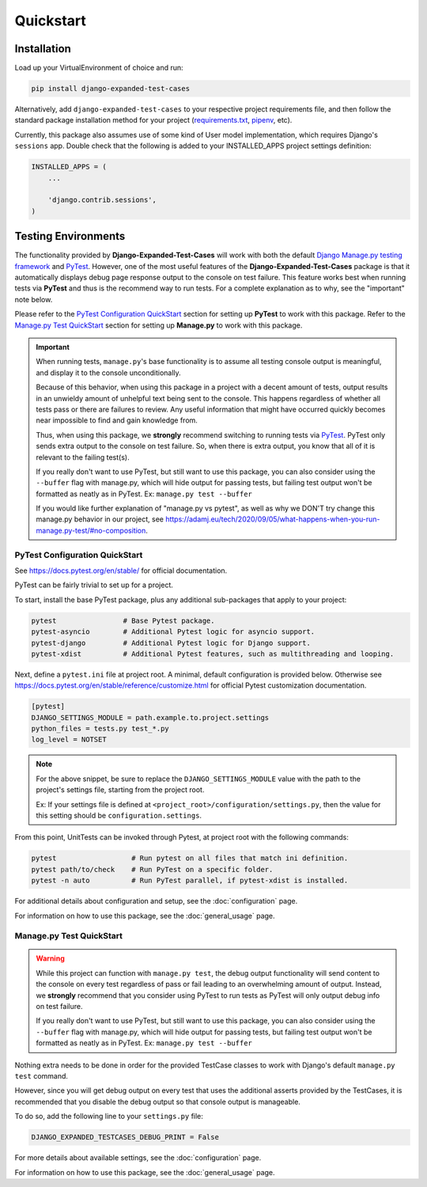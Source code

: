 Quickstart
**********


Installation
============

Load up your VirtualEnvironment of choice and run:

.. code:: python

    pip install django-expanded-test-cases


Alternatively, add ``django-expanded-test-cases`` to your respective project
requirements file, and then follow the standard package installation method
for your project
(`requirements.txt <https://pip.pypa.io/en/stable/user_guide/#requirements-files>`_,
`pipenv <https://pipenv.pypa.io/en/latest/>`_, etc).


Currently, this package also assumes use of some kind of User model
implementation, which requires Django's ``sessions`` app.
Double check that the following is added to your INSTALLED_APPS project settings
definition:

.. code:: python

    INSTALLED_APPS = (
        ...

        'django.contrib.sessions',
    )


Testing Environments
====================

The functionality provided by **Django-Expanded-Test-Cases** will work with
both the default
`Django Manage.py testing framework <https://docs.djangoproject.com/en/dev/topics/testing/overview/>`_
and `PyTest <docs.pytest.org>`_.
However, one of the most useful features of the **Django-Expanded-Test-Cases**
package is that it automatically displays debug page response output to the
console on test failure.
This feature works best when running tests via **PyTest** and thus is
the recommend way to run tests.
For a complete explanation as to why, see the "important" note below.

Please refer to the `PyTest Configuration QuickStart`_ section for setting up
**PyTest** to work with this package.
Refer to the `Manage.py Test QuickStart`_ section for setting up
**Manage.py** to work with this package.


.. important::

    When running tests, ``manage.py``'s base functionality is to assume all
    testing console output is meaningful, and display it to the console
    unconditionally.

    Because of this behavior, when using this package in a project with a
    decent amount of tests, output results in an unwieldy amount of unhelpful
    text being sent to the console.
    This happens regardless of whether all tests pass or there are failures to
    review. Any useful information that might have occurred quickly becomes
    near impossible to find and gain knowledge from.

    Thus, when using this package, we **strongly** recommend switching to
    running tests via `PyTest <docs.pytest.org>`_.
    PyTest only sends extra output to the console on test failure. So, when
    there is extra output, you know that all of it is relevant to the failing
    test(s).

    If you really don't want to use PyTest, but still want to use this package,
    you can also consider using the ``--buffer`` flag with manage.py, which will
    hide output for passing tests, but failing test output won't be formatted
    as neatly as in PyTest. Ex: ``manage.py test --buffer``

    If you would like further explanation of "manage.py vs pytest", as well as
    why we DON'T try change this manage.py behavior in our project, see
    `<https://adamj.eu/tech/2020/09/05/what-happens-when-you-run-manage.py-test/#no-composition>`_.


PyTest Configuration QuickStart
-------------------------------

See https://docs.pytest.org/en/stable/ for official documentation.


PyTest can be fairly trivial to set up for a project.

To start, install the base PyTest package, plus any additional sub-packages that
apply to your project:

.. code:: python

    pytest                # Base Pytest package.
    pytest-asyncio        # Additional Pytest logic for asyncio support.
    pytest-django         # Additional Pytest logic for Django support.
    pytest-xdist          # Additional Pytest features, such as multithreading and looping.


Next, define a ``pytest.ini`` file at project root. A minimal, default
configuration is provided below. Otherwise see
https://docs.pytest.org/en/stable/reference/customize.html for official Pytest
customization documentation.

.. code:: ini

    [pytest]
    DJANGO_SETTINGS_MODULE = path.example.to.project.settings
    python_files = tests.py test_*.py
    log_level = NOTSET

.. note::

    For the above snippet, be sure to replace the ``DJANGO_SETTINGS_MODULE``
    value with the path to the project's settings file, starting from the
    project root.

    Ex: If your settings file is defined at
    ``<project_root>/configuration/settings.py``, then the value for this
    setting should be ``configuration.settings``.

From this point, UnitTests can be invoked through Pytest, at project root with
the following commands:

.. code:: python

    pytest                  # Run pytest on all files that match ini definition.
    pytest path/to/check    # Run PyTest on a specific folder.
    pytest -n auto          # Run PyTest parallel, if pytest-xdist is installed.

For additional details about configuration and setup, see the
:doc:`configuration` page.

For information on how to use this package, see the :doc:`general_usage` page.


Manage.py Test QuickStart
-------------------------

.. warning::

    While this project can function with ``manage.py test``, the debug output
    functionality will send content to the console on every test regardless of
    pass or fail leading to an overwhelming amount of output. Instead, we
    **strongly** recommend that you consider using PyTest to run tests as
    PyTest will only output debug info on test failure.

    If you really don't want to use PyTest, but still want to use this package,
    you can also consider using the ``--buffer`` flag with manage.py, which will
    hide output for passing tests, but failing test output won't be formatted
    as neatly as in PyTest. Ex: ``manage.py test --buffer``

Nothing extra needs to be done in order for the provided TestCase classes to
work with Django's default ``manage.py test`` command.

However, since you will get debug output on every test that uses the additional
asserts provided by the TestCases, it is recommended that you disable the debug
output so that console output is manageable.

To do so, add the following line to your ``settings.py`` file:

.. code:: python

    DJANGO_EXPANDED_TESTCASES_DEBUG_PRINT = False

For more details about available settings, see the :doc:`configuration` page.

For information on how to use this package, see the :doc:`general_usage` page.
